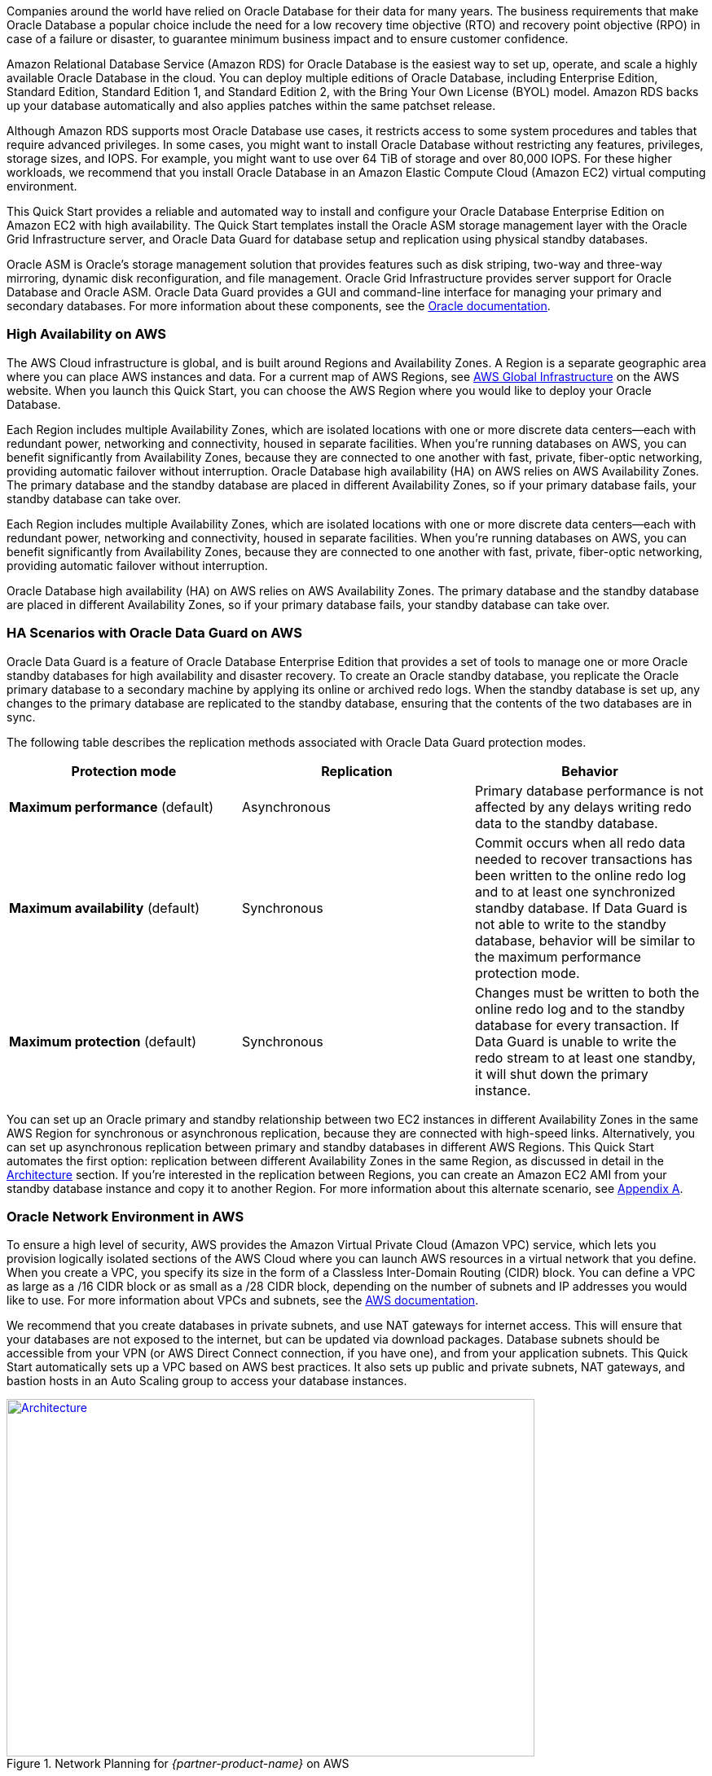 // Replace the content in <>
// Briefly describe the software. Use consistent and clear branding. 
// Include the benefits of using the software on AWS, and provide details on usage scenarios.

Companies around the world have relied on Oracle Database for their data for many years. The business requirements that make Oracle Database a popular choice include the need for a low recovery time objective (RTO) and recovery point objective (RPO) in case of a failure or disaster, to guarantee minimum business impact and to ensure customer confidence. 

Amazon Relational Database Service (Amazon RDS) for Oracle Database is the easiest way to set up, operate, and scale a highly available Oracle Database in the cloud. You can deploy multiple editions of Oracle Database, including Enterprise Edition, Standard Edition, Standard Edition 1, and Standard Edition 2, with the Bring Your Own License (BYOL) model. Amazon RDS backs up your database automatically and also applies patches within the same patchset release.

Although Amazon RDS supports most Oracle Database use cases, it restricts access to some system procedures and tables that require advanced privileges. In some cases, you might want to install Oracle Database without restricting any features, privileges, storage sizes, and IOPS. For example, you might want to use over 64 TiB of storage and over 80,000 IOPS. For these higher workloads, we recommend that you install Oracle Database in an Amazon Elastic Compute Cloud (Amazon EC2) virtual computing environment. 

This Quick Start provides a reliable and automated way to install and configure your Oracle Database Enterprise Edition on Amazon EC2 with high availability. The Quick Start templates install the Oracle ASM storage management layer with the Oracle Grid Infrastructure server, and Oracle Data Guard for database setup and replication using physical standby databases. 

Oracle ASM is Oracle’s storage management solution that provides features such as disk striping, two-way and three-way mirroring, dynamic disk reconfiguration, and file management. Oracle Grid Infrastructure provides server support for Oracle Database and Oracle ASM. Oracle Data Guard provides a GUI and command-line interface for managing your primary and secondary databases. For more information about these components, see the http://docs.oracle.com/[Oracle documentation].

=== High Availability on AWS

The AWS Cloud infrastructure is global, and is built around Regions and Availability Zones. A Region is a separate geographic area where you can place AWS instances and data. For a current map of AWS Regions, see https://aws.amazon.com/about-aws/global-infrastructure/[AWS Global Infrastructure] on the AWS website. When you launch this Quick Start, you can choose the AWS Region where you would like to deploy your Oracle Database.

Each Region includes multiple Availability Zones, which are isolated locations with one or more discrete data centers—each with redundant power, networking and connectivity, housed in separate facilities. When you’re running databases on AWS, you can benefit significantly from Availability Zones, because they are connected to one another with fast, private, fiber-optic networking, providing automatic failover without interruption. 
Oracle Database high availability (HA) on AWS relies on AWS Availability Zones. The primary database and the standby database are placed in different Availability Zones, so if your primary database fails, your standby database can take over.

Each Region includes multiple Availability Zones, which are isolated locations with one or more discrete data centers—each with redundant power, networking and connectivity, housed in separate facilities. When you’re running databases on AWS, you can benefit significantly from Availability Zones, because they are connected to one another with fast, private, fiber-optic networking, providing automatic failover without interruption. 

Oracle Database high availability (HA) on AWS relies on AWS Availability Zones. The primary database and the standby database are placed in different Availability Zones, so if your primary database fails, your standby database can take over.

=== HA Scenarios with Oracle Data Guard on AWS

Oracle Data Guard is a feature of Oracle Database Enterprise Edition that provides a set of tools to manage one or more Oracle standby databases for high availability and disaster recovery. To create an Oracle standby database, you replicate the Oracle primary database to a secondary machine by applying its online or archived redo logs. 
When the standby database is set up, any changes to the primary database are replicated to the standby database, ensuring that the contents of the two databases are in sync.

The following table describes the replication methods associated with Oracle Data Guard protection modes.
[cols="3",options="header",grid=rows,frame=topbot]
|===
|Protection mode  |Replication | Behavior
|*Maximum performance*
(default)
|Asynchronous
|Primary database performance is not affected by any delays writing redo data to the standby database.
|*Maximum availability*
(default)
|Synchronous
|Commit occurs when all redo data needed to recover transactions has been written to the online redo log and to at least one synchronized standby database. If Data Guard is not able to write to the standby database, behavior will be similar to the maximum performance protection mode.
|*Maximum protection*
(default)
|Synchronous
|Changes must be written to both the online redo log and to the standby database for every transaction. If Data Guard is unable to write the redo stream to at least one standby, it will shut down the primary instance.
|===

You can set up an Oracle primary and standby relationship between two EC2 instances in different Availability Zones in the same AWS Region for synchronous or asynchronous replication, because they are connected with high-speed links. Alternatively, you can set up asynchronous replication between primary and standby databases in different AWS Regions. This Quick Start automates the first option: replication between different Availability Zones in the same Region, as discussed in detail in the link:#_architecture[Architecture] section. If you’re interested in the replication between Regions, you can create an Amazon EC2 AMI from your standby database instance and copy it to another Region. For more information about this alternate scenario, see link:#_appendix_a[Appendix A].

=== Oracle Network Environment in AWS

To ensure a high level of security, AWS provides the Amazon Virtual Private Cloud (Amazon VPC) service, which lets you provision logically isolated sections of the AWS Cloud where you can launch AWS resources in a virtual network that you define. When you create a VPC, you specify its size in the form of a Classless Inter-Domain Routing (CIDR) block. You can define a VPC as large as a /16 CIDR block or as small as a /28 CIDR block, depending on the number of subnets and IP addresses you would like to use. For more information about VPCs and subnets, see the http://docs.aws.amazon.com/AmazonVPC/latest/UserGuide/VPC_Subnets.html[AWS documentation].

We recommend that you create databases in private subnets, and use NAT gateways for internet access. This will ensure that your databases are not exposed to the internet, but can be updated via download packages. Database subnets should be accessible from your VPN (or AWS Direct Connect connection, if you have one), and from your application subnets. This Quick Start automatically sets up a VPC based on AWS best practices. It also sets up public and private subnets, NAT gateways, and bastion hosts in an Auto Scaling group to access your database instances. 

:xrefstyle: short
[#network_planning]
.Network Planning for _{partner-product-name}_ on AWS
[link=images/network_planning.png]
image::../images/network_planning.png[Architecture,width=648,height=439]

If you want to establish a secure connection between your on-premises data center and your VPC, you can use a VPN connection or a dedicated network connection (AWS Direct Connect).